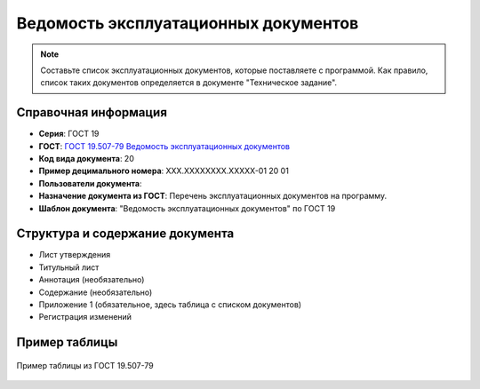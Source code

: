 Ведомость эксплуатационных документов
=====================================

.. note:: Составьте список эксплуатационных документов, которые поставляете с программой. Как правило, список таких документов определяется в документе "Техническое задание".


Справочная информация
---------------------

- **Серия**: ГОСТ 19
- **ГОСТ**: `ГОСТ 19.507-79 Ведомость эксплуатационных документов </_static/ru/files/gost/19.507-79.pdf>`_
- **Код вида документа**: 20
- **Пример децимального номера**: ХХХ.ХХХХХХХХ.ХХХХХ-01 20 01
- **Пользователи документа**:
- **Назначение документа из ГОСТ**: Перечень эксплуатационных документов на программу.
- **Шаблон документа**: "Ведомость эксплуатационных документов" по ГОСТ 19

Структура и содержание документа
--------------------------------

- Лист утверждения
- Титульный лист
- Аннотация (необязательно)
- Содержание (необязательно)
- Приложение 1 (обязательное, здесь таблица с списком документов)
- Регистрация изменений

Пример таблицы
--------------

.. figure:: /_static/ru/img/gost/19_507_79_vedomost.png
       :align: center
       :alt: Пример таблицы из ГОСТ 19.507-79

       Пример таблицы из ГОСТ 19.507-79

